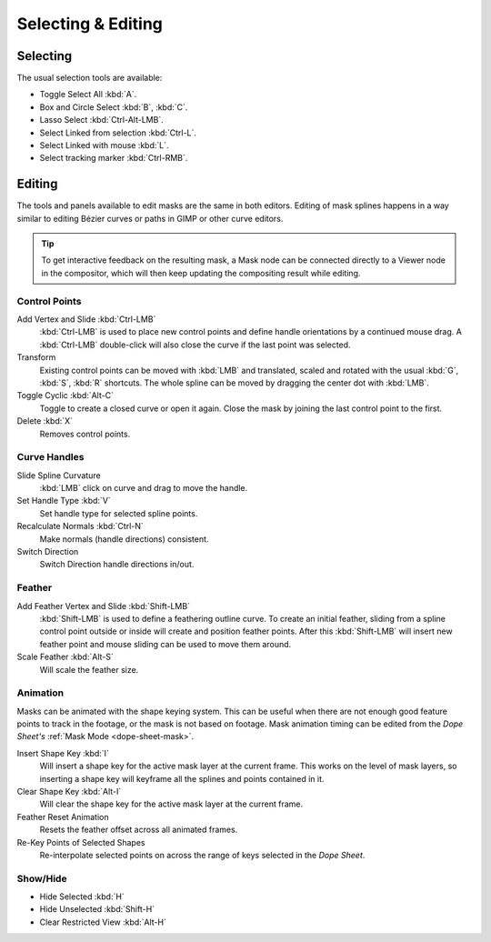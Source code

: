 
*******************
Selecting & Editing
*******************

Selecting
=========

The usual selection tools are available:

- Toggle Select All :kbd:`A`.
- Box and Circle Select :kbd:`B`, :kbd:`C`.
- Lasso Select :kbd:`Ctrl-Alt-LMB`.
- Select Linked from selection :kbd:`Ctrl-L`.
- Select Linked with mouse :kbd:`L`.

- Select tracking marker :kbd:`Ctrl-RMB`.


Editing
=======

The tools and panels available to edit masks are the same in both editors.
Editing of mask splines happens in a way similar to editing Bézier curves or paths in GIMP or other curve editors.

.. tip::

   To get interactive feedback on the resulting mask,
   a Mask node can be connected directly to a Viewer node in the compositor,
   which will then keep updating the compositing result while editing.


Control Points
--------------

Add Vertex and Slide :kbd:`Ctrl-LMB`
   :kbd:`Ctrl-LMB` is used to place new control points and define handle orientations by a continued mouse drag.
   A :kbd:`Ctrl-LMB` double-click will also close the curve if the last point was selected.
Transform
   Existing control points can be moved with :kbd:`LMB` and
   translated, scaled and rotated with the usual :kbd:`G`, :kbd:`S`, :kbd:`R` shortcuts.
   The whole spline can be moved by dragging the center dot with :kbd:`LMB`.
Toggle Cyclic :kbd:`Alt-C`
   Toggle to create a closed curve or open it again.
   Close the mask by joining the last control point to the first.
Delete :kbd:`X`
   Removes control points.


Curve Handles
-------------

Slide Spline Curvature
   :kbd:`LMB` click on curve and drag to move the handle.
Set Handle Type :kbd:`V`
   Set handle type for selected spline points.
Recalculate Normals :kbd:`Ctrl-N`
   Make normals (handle directions) consistent.
Switch Direction
   Switch Direction handle directions in/out.


.. _mask-feather:

Feather
-------

Add Feather Vertex and Slide :kbd:`Shift-LMB`
   :kbd:`Shift-LMB` is used to define a feathering outline curve. To create an initial feather,
   sliding from a spline control point outside or inside will create and position feather points.
   After this :kbd:`Shift-LMB`
   will insert new feather point and mouse sliding can be used to move them around.
Scale Feather :kbd:`Alt-S`
   Will scale the feather size.


Animation
---------

Masks can be animated with the shape keying system.
This can be useful when there are not enough good feature points to track in the footage,
or the mask is not based on footage.
Mask animation timing can be edited from the *Dope Sheet's* :ref:`Mask Mode <dope-sheet-mask>`.

Insert Shape Key :kbd:`I`
   Will insert a shape key for the active mask layer at the current frame.
   This works on the level of mask layers,
   so inserting a shape key will keyframe all the splines and points contained in it.
Clear Shape Key :kbd:`Alt-I`
   Will clear the shape key for the active mask layer at the current frame.
Feather Reset Animation
   Resets the feather offset across all animated frames.
Re-Key Points of Selected Shapes
   Re-interpolate selected points on across the range of keys selected in the *Dope Sheet*.


Show/Hide
---------

- Hide Selected :kbd:`H`
- Hide Unselected :kbd:`Shift-H`
- Clear Restricted View :kbd:`Alt-H`
